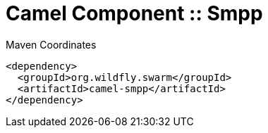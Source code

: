 = Camel Component :: Smpp


.Maven Coordinates
[source,xml]
----
<dependency>
  <groupId>org.wildfly.swarm</groupId>
  <artifactId>camel-smpp</artifactId>
</dependency>
----


